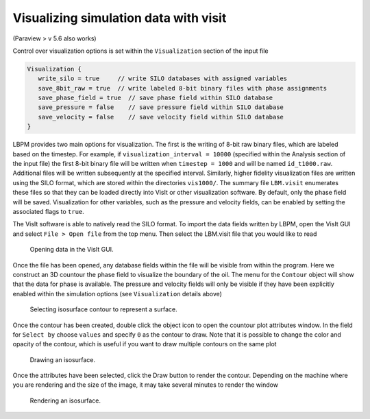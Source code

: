 ======================================
Visualizing simulation data with visit
======================================


(Paraview > v 5.6 also works)

Control over visualization options is set within the ``Visualization`` section of the input file

.. code:: c

   Visualization {
      write_silo = true     // write SILO databases with assigned variables
      save_8bit_raw = true  // write labeled 8-bit binary files with phase assignments
      save_phase_field = true  // save phase field within SILO database
      save_pressure = false    // save pressure field within SILO database
      save_velocity = false    // save velocity field within SILO database
   }

LBPM provides two main options for visualization. The first is the writing of 8-bit raw binary files, which are labeled based on the timestep. For example, if ``visualization_interval = 10000`` (specified within the Analysis section of the input file) the first 8-bit binary file will be written when ``timestep = 1000`` and will be named ``id_t1000.raw``. Additional files will be written subsequently at the specified interval. Similarly, higher fidelity visualization files are written using the SILO format, which are stored within the directories ``vis1000/``. The summary file ``LBM.visit`` enumerates these files so that they can be loaded directly into VisIt or other visualization software. By default, only the phase field will be saved. Visualization for other variables, such as the pressure and velocity fields, can be enabled by setting the associated flags to ``true``.

The VisIt software is able to natively read the SILO format. To import the data fields written by LBPM, open the VisIt GUI and select ``File > Open file`` from the top menu. Then select the LBM.visit file that you would like to read

.. figure:: ../../_static/images/lbpm-visit-workflow-i.png
	   :width: 600
	   :alt: VisIt GUI

	   Opening data in the VisIt GUI. 

Once the file has been opened, any database fields within the file will be visible from within the program. Here we construct an 3D countour the phase field to visualize the boundary of the oil. The menu for the ``Contour`` object will show that the data for phase is available. The pressure and velocity fields will only be visible if they have been explicitly enabled within the simulation options (see ``Visualization`` details above)
	   
.. figure:: ../../_static/images/lbpm-visit-workflow-ii.png
	   :width: 600
	   :alt: VisIt GUI

	   Selecting isosurface contour to represent a surface.

Once the contour has been created, double click the object icon to open the countour plot attributes window. In the field for ``Select by`` choose ``values`` and specify ``0`` as the contour to draw. Note that it is possible to change the color and opacity of the contour, which is useful if you want to draw multiple contours on the same plot
	   
.. figure:: ../../_static/images/lbpm-visit-workflow-iii.png
	   :width: 600
	   :alt: VisIt GUI

	   Drawing an isosurface.

Once the attributes have been selected, click the Draw button to render the contour. Depending on the machine where you are rendering and the size of the image, it may take several minutes to render the window

.. figure:: ../../_static/images/lbpm-visit-workflow-iv.png
	   :width: 600
	   :alt: VisIt GUI

	   Rendering an isosurface.
